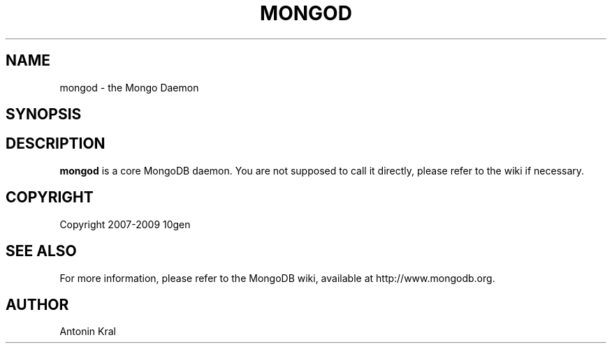 .\" Documentation for the MongoDB shell
.TH MONGOD "1" "June 2009" "10gen" "Mongo Database"
.SH "NAME"
mongod \- the Mongo Daemon
.SH "SYNOPSIS"
.SH "DESCRIPTION"
.PP
\fBmongod\fR
is a core MongoDB daemon. You are not supposed to call it directly, please refer to the wiki if necessary.
.SH "COPYRIGHT"
.PP
Copyright 2007\-2009 10gen
.SH "SEE ALSO"
For more information, please refer to the MongoDB wiki, available at http://www.mongodb.org.
.SH "AUTHOR"
Antonin Kral

